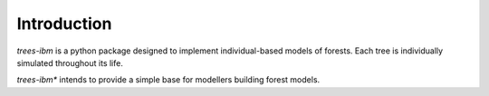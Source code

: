 
Introduction
=============

*trees-ibm* is a python package designed to implement individual-based models of forests. Each tree is individually simulated throughout its life.

*trees-ibm** intends to provide a simple base for modellers building forest models. 
